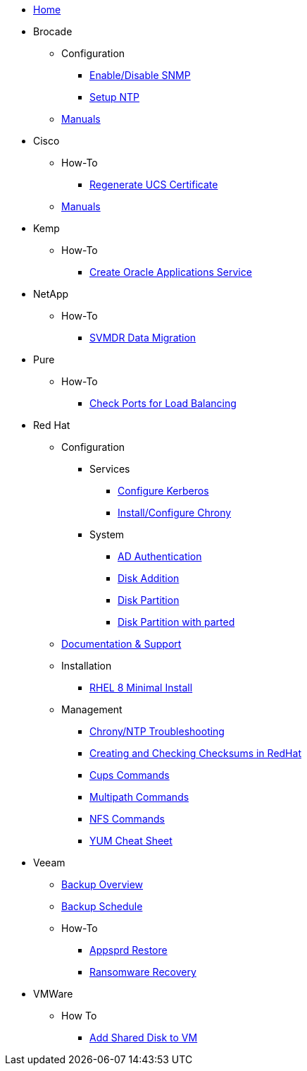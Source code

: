 * xref:index.adoc[Home]
* Brocade
** Configuration
*** xref:brocade/enable_disable_snmp.adoc[Enable/Disable SNMP]
*** xref:brocade/set_ntp.adoc[Setup NTP]
** xref:brocade/manuals/brocade_manuals.adoc[Manuals]
* Cisco
** How-To
*** xref:cisco/regenerate_ucs_cert.adoc[Regenerate UCS Certificate]
** xref:cisco/manuals/manuals.adoc[Manuals]
* Kemp
** How-To
*** xref:Kemp/How-To/Oracle_Apps_Config.adoc[Create Oracle Applications Service]
* NetApp
** How-To
*** xref:netapp/how-to/SVMDR Data Migration.adoc[SVMDR Data Migration]
* Pure
** How-To
*** xref:pure/how-to/check_port_balancing.adoc[Check Ports for Load Balancing]
* Red Hat
** Configuration
*** Services
**** xref:redhat/configuration/kerberos_config.adoc[Configure Kerberos]
**** xref:redhat/configuration/chrony.adoc[Install/Configure Chrony]
*** System
**** xref:redhat/configuration/AD_Authentication.adoc[AD Authentication]
**** xref:redhat/configuration/diskadd.adoc[Disk Addition]
**** xref:redhat/configuration/diskpart.adoc[Disk Partition]
**** xref:redhat/configuration/diskpart_with_parted.adoc[Disk Partition with parted]
** xref:redhat/documentation/documentation.adoc[Documentation & Support]
** Installation
*** xref:redhat/installation/rhel8mininstall.adoc[RHEL 8 Minimal Install]
** Management
*** xref:redhat/management/chrony_troubleshooting.adoc[Chrony/NTP Troubleshooting]
*** xref:redhat/management/create_checksums.adoc[Creating and Checking Checksums in RedHat]
*** xref:redhat/management/cups_commands.adoc[Cups Commands]
*** xref:redhat/management/multipath_commands.adoc[Multipath Commands]
*** xref:redhat/management/nfs_commands.adoc[NFS Commands]
*** link:{attachmentsdir}/rh_yum_cheatsheet_1214_jcs_print-1.pdf[YUM Cheat Sheet]
* Veeam
** xref:veeam/overview.adoc[Backup Overview]
** xref:veeam/backup_schedule.adoc[Backup Schedule]
** How-To
*** xref:veeam/Appsprd_Restore.adoc[Appsprd Restore]
*** xref:veeam/ransomware_recovery.adoc[Ransomware Recovery]
* VMWare
** How To
*** xref:vmware/Add_Shared_Disk_VM.adoc[Add Shared Disk to VM]







